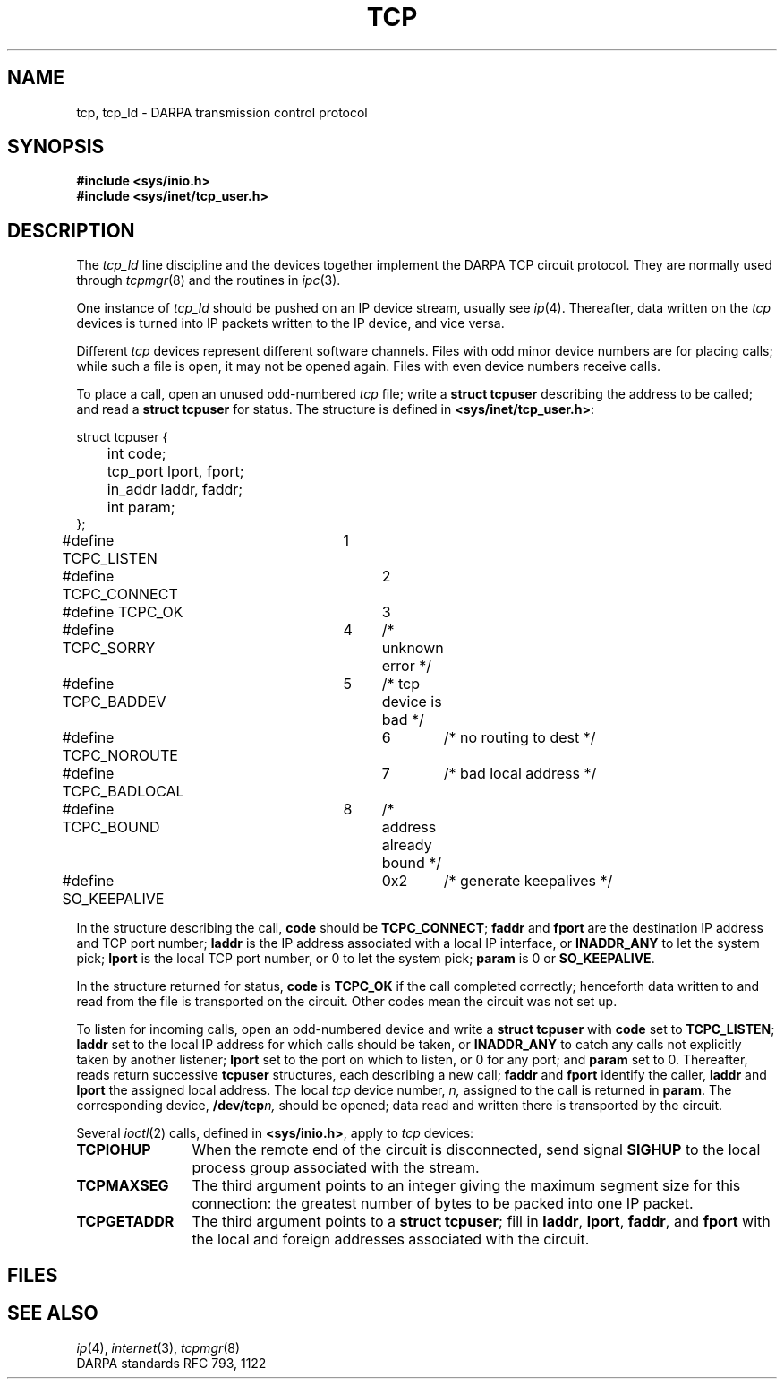 .TH TCP 4
.CT comm_mach
.SH NAME
tcp, tcp_ld \- DARPA transmission control protocol
.SH SYNOPSIS
.B #include <sys/inio.h>
.br
.B #include <sys/inet/tcp_user.h>
.SH DESCRIPTION
The
.I tcp_ld
line discipline
and the
.F /dev/tcp*
devices together implement the DARPA TCP circuit protocol.
They are normally used through
.IR tcpmgr (8)
and the routines in
.IR ipc (3).
.PP
One instance of
.I tcp_ld
should be pushed on an IP device stream,
usually
.FR /dev/ip6 ;
see
.IR ip (4).
Thereafter,
data written on the
.I tcp
devices is turned into IP packets
written to the IP device,
and vice versa.
.PP
Different
.I tcp
devices represent different software channels.
Files with odd minor device numbers
are for placing calls;
while such a file is open,
it may not be opened again.
Files with even device numbers
receive calls.
.PP
To place a call,
open an unused odd-numbered
.I tcp
file;
write a
.B struct tcpuser
describing the address to be called;
and read a
.B struct tcpuser
for status.
The structure is defined in
.BR <sys/inet/tcp_user.h> :
.PP
.EX
struct tcpuser {
	int code;
	tcp_port lport, fport;
	in_addr laddr, faddr;
	int param;
};

#define TCPC_LISTEN	1
#define TCPC_CONNECT	2

#define TCPC_OK		3
#define TCPC_SORRY	4	/* unknown error */
#define TCPC_BADDEV	5	/* tcp device is bad */
#define TCPC_NOROUTE	6	/* no routing to dest */
#define TCPC_BADLOCAL	7	/* bad local address */
#define TCPC_BOUND	8	/* address already bound */

#define SO_KEEPALIVE	0x2	/* generate keepalives */
.EE
.PP
In the structure describing the call,
.B code
should be
.BR TCPC_CONNECT ;
.B faddr
and
.B fport
are the destination IP address and TCP port number;
.B laddr
is the IP address associated with a local IP interface,
or
.B INADDR_ANY
to let the system pick;
.B lport
is the local TCP port number,
or
0
to let the system pick;
.B param
is 0 or
.BR SO_KEEPALIVE .
.PP
In the structure returned for status,
.B code
is
.B TCPC_OK
if the call completed correctly;
henceforth data written to and read from the file
is transported on the circuit.
Other codes mean the circuit was not set up.
.PP
To listen for incoming calls,
open an odd-numbered device
and write a
.B struct tcpuser
with
.B code
set to
.BR TCPC_LISTEN ;
.B laddr
set to the local IP address for which calls should be taken,
or
.B INADDR_ANY
to catch any calls not explicitly taken by another listener;
.B lport
set to the port on which to listen,
or 0 for any port;
and
.B param
set to 0.
Thereafter,
reads return successive
.B tcpuser
structures,
each describing a new call;
.B faddr
and
.B fport
identify the caller,
.B laddr
and
.B lport
the assigned local address.
The local
.I tcp
device number,
.I n,
assigned to the call
is returned in
.BR param .
The corresponding device,
.BI /dev/tcp n,
should be opened;
data read and written there is transported by the circuit.
.PP
Several
.IR ioctl (2)
calls, defined in
.BR <sys/inio.h> ,
apply to
.I tcp
devices:
.nr Pw \w'\f5TCPIOMAXSEG 'u
.TP \n(Pwu
.B TCPIOHUP
When the remote end of the circuit is disconnected,
send signal
.B SIGHUP
to the local process group associated with the stream.
.TP
.B TCPMAXSEG
The third argument points to an integer
giving the maximum segment size for this connection:
the greatest number of bytes to be packed into one IP packet.
.TP
.B TCPGETADDR
The third argument points to a
.BR "struct tcpuser" ;
fill in
.BR laddr ,
.BR lport ,
.BR faddr ,
and
.BR fport
with the local and foreign addresses associated with the circuit.
.SH FILES
.F /dev/tcp??
.br
.F /dev/ip6
.SH SEE ALSO
.IR ip (4),
.IR internet (3),
.IR tcpmgr (8)
.br
DARPA standards RFC 793, 1122
